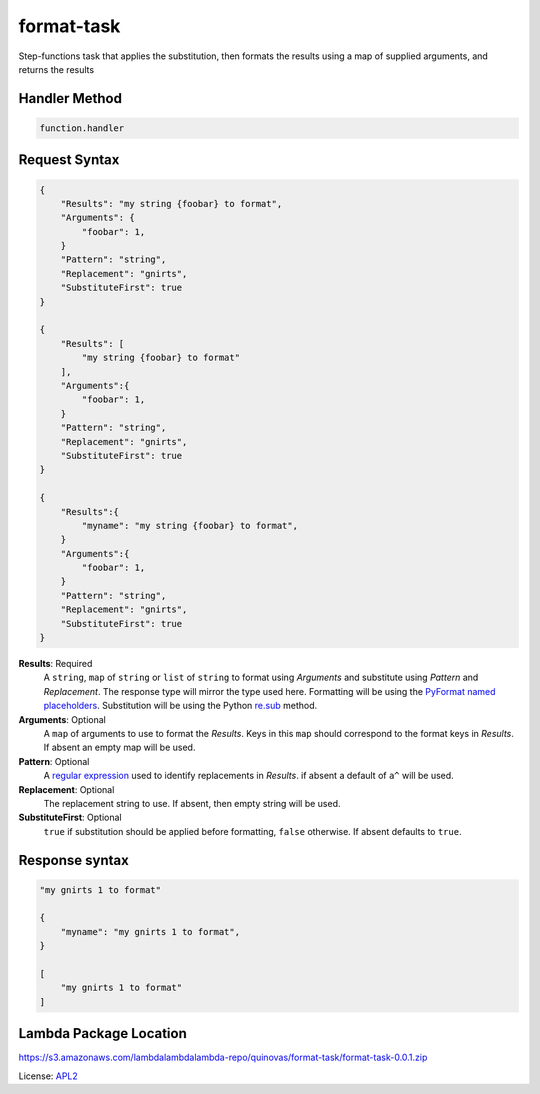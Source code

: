============================
format-task
============================

.. _APL2: http://www.apache.org/licenses/LICENSE-2.0.txt
.. _named placeholders: https://pyformat.info/#named_placeholders
.. _PyFormat: https://pyformat.info
.. _re.sub: https://docs.python.org/3/library/re.html#re.sub
.. _regular expression: https://en.wikipedia.org/wiki/Regular_expression

Step-functions task that applies the substitution, then formats
the results using a map of supplied arguments, and returns the results

Handler Method
--------------
.. code::

  function.handler

Request Syntax
--------------
.. code::

    {
        "Results": "my string {foobar} to format",
        "Arguments": {
            "foobar": 1,
        }
        "Pattern": "string",
        "Replacement": "gnirts",
        "SubstituteFirst": true
    }

    {
        "Results": [
            "my string {foobar} to format"
        ],
        "Arguments":{
            "foobar": 1,
        }
        "Pattern": "string",
        "Replacement": "gnirts",
        "SubstituteFirst": true
    }

    {
        "Results":{
            "myname": "my string {foobar} to format",
        }
        "Arguments":{
            "foobar": 1,
        }
        "Pattern": "string",
        "Replacement": "gnirts",
        "SubstituteFirst": true
    }

**Results**: Required
    A ``string``, ``map`` of ``string`` or ``list`` of ``string`` to
    format using *Arguments* and substitute using *Pattern* and *Replacement*.
    The response type will mirror the type used here. Formatting
    will be using the `PyFormat`_ `named placeholders`_. Substitution
    will be using the Python `re.sub`_ method.
**Arguments**: Optional
    A ``map`` of arguments to use to format the *Results*. Keys in
    this ``map`` should correspond to the format keys in *Results*.
    If absent an empty map will be used.
**Pattern**: Optional
    A `regular expression`_ used to identify replacements in
    *Results*. if absent a default of ``a^`` will be used.
**Replacement**: Optional
    The replacement string to use. If absent, then empty string will be used.
**SubstituteFirst**: Optional
    ``true`` if substitution should be applied before formatting, ``false``
    otherwise. If absent defaults to ``true``.

Response syntax
---------------

.. code::

    "my gnirts 1 to format"

    {
        "myname": "my gnirts 1 to format",
    }

    [
        "my gnirts 1 to format"
    ]

Lambda Package Location
-----------------------
https://s3.amazonaws.com/lambdalambdalambda-repo/quinovas/format-task/format-task-0.0.1.zip

License: `APL2`_
